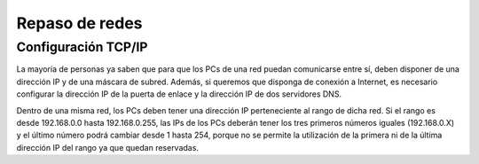 Repaso de redes
===============

Configuración TCP/IP
--------------------

La mayoría de personas ya saben que para que los PCs de una red puedan comunicarse entre sí, deben disponer de una dirección IP y de una máscara de subred. Además, si queremos que disponga de conexión a Internet, es necesario configurar la dirección IP de la puerta de enlace y la dirección IP de dos servidores DNS.

.. image:: img/repaso1.png

Dentro de una misma red, los PCs deben tener una dirección IP perteneciente al rango 
de dicha red. Si el rango es desde 192.168.0.0 hasta 192.168.0.255, las IPs de los PCs deberán tener los tres primeros números iguales (192.168.0.X) y el último número podrá cambiar desde 1 hasta 254, porque no se permite la utilización de la primera ni de la última dirección IP del rango ya que quedan reservadas.

